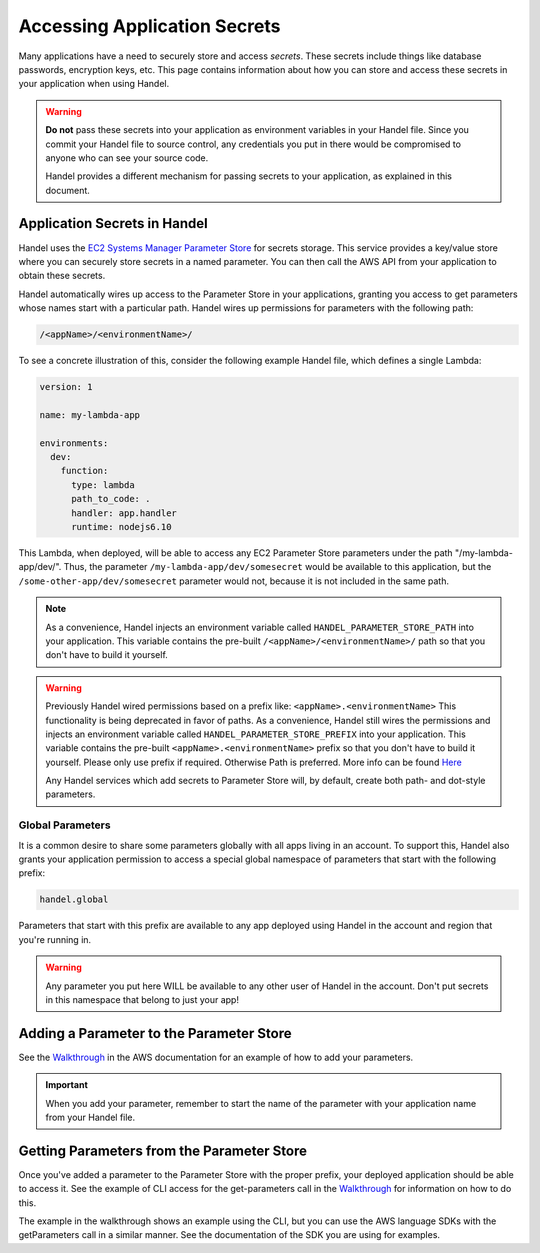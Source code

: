 .. _accessing-secrets:

Accessing Application Secrets
=============================
Many applications have a need to securely store and access *secrets*. These secrets include things like database passwords, encryption keys, etc. This page contains information about how you can store and access these secrets in your application when using Handel.

.. WARNING::

    **Do not** pass these secrets into your application as environment variables in your Handel file. Since you commit your Handel file to source control, any credentials you put in there would be compromised to anyone who can see your source code.
    
    Handel provides a different mechanism for passing secrets to your application, as explained in this document.

.. _accessing-secrets-application:

Application Secrets in Handel
-----------------------------
Handel uses the `EC2 Systems Manager Parameter Store <https://aws.amazon.com/ec2/systems-manager/parameter-store/>`_ for secrets storage. This service provides a key/value store where you can securely store secrets in a named parameter. You can then call the AWS API from your application to obtain these secrets.

Handel automatically wires up access to the Parameter Store in your applications, granting you access to get parameters whose names start with a particular path. Handel wires up permissions for parameters with the following path:

.. code-block:: none

    /<appName>/<environmentName>/

To see a concrete illustration of this, consider the following example Handel file, which defines a single Lambda:

.. code-block:: yaml

    version: 1

    name: my-lambda-app

    environments:
      dev:
        function:
          type: lambda
          path_to_code: .
          handler: app.handler
          runtime: nodejs6.10

This Lambda, when deployed, will be able to access any EC2 Parameter Store parameters under the path "/my-lambda-app/dev/". Thus, the parameter ``/my-lambda-app/dev/somesecret`` would be available to this application, but the ``/some-other-app/dev/somesecret`` parameter would not, because it is not included in the same path.

.. NOTE::

    As a convenience, Handel injects an environment variable called ``HANDEL_PARAMETER_STORE_PATH`` into your application. This variable contains the pre-built ``/<appName>/<environmentName>/`` path so that you don't have to build it yourself.

.. WARNING::

    Previously Handel wired permissions based on a prefix like: ``<appName>.<environmentName>`` This functionality is being deprecated in favor of paths. As a convenience, Handel still wires the permissions and injects an environment variable called ``HANDEL_PARAMETER_STORE_PREFIX`` into your application. This variable contains the pre-built ``<appName>.<environmentName>`` prefix so that you don't have to build it yourself. Please only use prefix if required. Otherwise Path is preferred. More info can be found `Here <https://docs.aws.amazon.com/systems-manager/latest/userguide/sysman-paramstore-su-organize.html>`_

    Any Handel services which add secrets to Parameter Store will, by default, create both path- and dot-style parameters.

.. _accessing-secrets-global:

Global Parameters
~~~~~~~~~~~~~~~~~
It is a common desire to share some parameters globally with all apps living in an account. To support this, Handel also grants your application permission to access a special global namespace of parameters that start with the following prefix:

.. code-block:: none

    handel.global

Parameters that start with this prefix are available to any app deployed using Handel in the account and region that you're running in.

.. WARNING::

    Any parameter you put here WILL be available to any other user of Handel in the account. Don't put secrets in this namespace that belong to just your app!

Adding a Parameter to the Parameter Store
-----------------------------------------
See the `Walkthrough <http://docs.aws.amazon.com/systems-manager/latest/userguide/sysman-paramstore-walk.html>`_ in the AWS documentation for an example of how to add your parameters.

.. IMPORTANT:: 

    When you add your parameter, remember to start the name of the parameter with your application name from your Handel file.

Getting Parameters from the Parameter Store
-------------------------------------------
Once you've added a parameter to the Parameter Store with the proper prefix, your deployed application should be able to access it. See the example of CLI access for the get-parameters call in the `Walkthrough <http://docs.aws.amazon.com/systems-manager/latest/userguide/sysman-paramstore-walk.html>`_ for information on how to do this.

The example in the walkthrough shows an example using the CLI, but you can use the AWS language SDKs with the getParameters call in a similar manner. See the documentation of the SDK you are using for examples.
